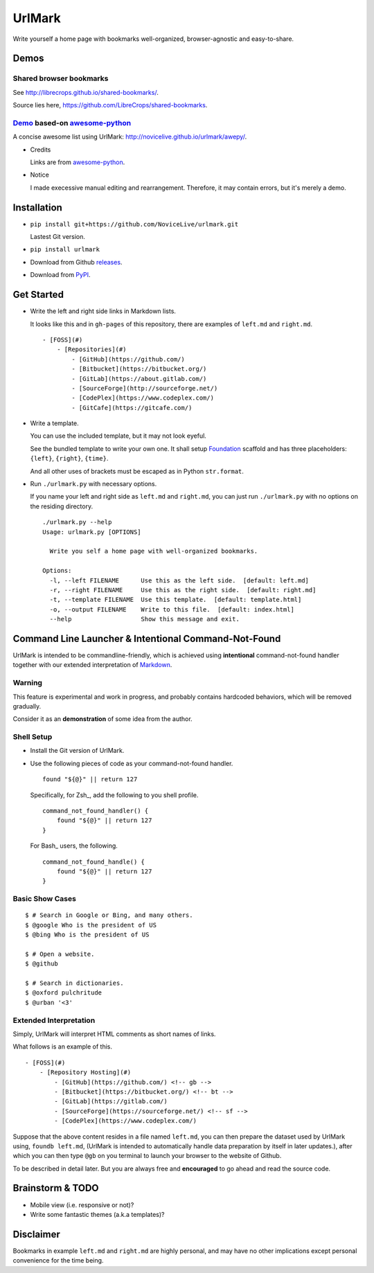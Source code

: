 UrlMark
=======

.. image:: https://img.shields.io/pypi/v/urlmark.svg
   :target: https://pypi.python.org/pypi/UrlMark

Write yourself a home page with bookmarks well-organized,
browser-agnostic and easy-to-share.


Demos
-----

Shared browser bookmarks
++++++++++++++++++++++++

See http://librecrops.github.io/shared-bookmarks/.

Source lies here, https://github.com/LibreCrops/shared-bookmarks.

Demo_ based-on `awesome-python`_
++++++++++++++++++++++++++++++++

A concise awesome list using UrlMark:
http://novicelive.github.io/urlmark/awepy/.

.. _Demo: http://novicelive.github.io/urlmark/awepy/

- Credits

  Links are from `awesome-python`_.

- Notice

  I made execessive manual editing and rearrangement.
  Therefore, it may contain errors, but it's merely a demo.


Installation
------------

- ``pip install git+https://github.com/NoviceLive/urlmark.git``

  Lastest Git version.

- ``pip install urlmark``

- Download from Github releases_.

.. _releases: https://github.com/NoviceLive/urlmark/releases

- Download from PyPI_.

.. _PyPI: https://pypi.python.org/pypi/UrlMark


Get Started
-----------

- Write the left and right side links in Markdown lists.

  It looks like this and in ``gh-pages`` of this repository,
  there are examples of ``left.md`` and ``right.md``.

  ::

     - [FOSS](#)
         - [Repositories](#)
             - [GitHub](https://github.com/)
             - [Bitbucket](https://bitbucket.org/)
             - [GitLab](https://about.gitlab.com/)
             - [SourceForge](http://sourceforge.net/)
             - [CodePlex](https://www.codeplex.com/)
             - [GitCafe](https://gitcafe.com/)

- Write a template.

  You can use the included template, but it may not look eyeful.

  See the bundled template to write your own one.
  It shall setup Foundation_ scaffold and has three placeholders:
  ``{left}``, ``{right}``, ``{time}``.

  And all other uses of brackets must be escaped
  as in Python ``str.format``.

- Run ``./urlmark.py`` with necessary options.

  If you name your left and right side
  as ``left.md`` and ``right.md``,
  you can just run ``./urlmark.py`` with no options
  on the residing directory.

  ::

     ./urlmark.py --help
     Usage: urlmark.py [OPTIONS]

       Write you self a home page with well-organized bookmarks.

     Options:
       -l, --left FILENAME      Use this as the left side.  [default: left.md]
       -r, --right FILENAME     Use this as the right side.  [default: right.md]
       -t, --template FILENAME  Use this template.  [default: template.html]
       -o, --output FILENAME    Write to this file.  [default: index.html]
       --help                   Show this message and exit.


Command Line Launcher & Intentional Command-Not-Found
-----------------------------------------------------

UrlMark is intended to be commandline-friendly,
which is achieved using **intentional** command-not-found handler
together with our extended interpretation of Markdown_.

Warning
+++++++

This feature is experimental and work in progress,
and probably contains hardcoded behaviors,
which will be removed gradually.

Consider it as an **demonstration** of some idea from the author.

Shell Setup
+++++++++++

- Install the Git version of UrlMark.
- Use the following pieces of code as your command-not-found handler.

  ::

     found "${@}" || return 127

  Specifically, for Zsh_, add the following to you shell profile.

  ::

     command_not_found_handler() {
         found "${@}" || return 127
     }

  For Bash_ users, the following.

  ::

     command_not_found_handle() {
         found "${@}" || return 127
     }

Basic Show Cases
++++++++++++++++

::

   $ # Search in Google or Bing, and many others.
   $ @google Who is the president of US
   $ @bing Who is the president of US

   $ # Open a website.
   $ @github

   $ # Search in dictionaries.
   $ @oxford pulchritude
   $ @urban '<3'

Extended Interpretation
+++++++++++++++++++++++

Simply, UrlMark will interpret HTML comments as short names of
links.

What follows is an example of this.

::

   - [FOSS](#)
       - [Repository Hosting](#)
           - [GitHub](https://github.com/) <!-- gb -->
           - [Bitbucket](https://bitbucket.org/) <!-- bt -->
           - [GitLab](https://gitlab.com/)
           - [SourceForge](https://sourceforge.net/) <!-- sf -->
           - [CodePlex](https://www.codeplex.com/)

Suppose that the above content resides in a file named ``left.md``,
you can then prepare the dataset used by UrlMark using,
``foundb left.md``,
(UrlMark is intended to automatically handle
data preparation by itself in later updates.),
after which you can then type ``@gb`` on you terminal to
launch your browser to the website of Github.

To be described in detail later.
But you are always free and **encouraged** to go ahead
and read the source code.


Brainstorm & TODO
-----------------

- Mobile view (i.e. responsive or not)?

- Write some fantastic themes (a.k.a templates)?


Disclaimer
----------

Bookmarks in example ``left.md`` and ``right.md``
are highly personal, and may have no other implications except
personal convenience for the time being.


.. _awesome-python: https://github.com/vinta/awesome-python
.. _Foundation: http://foundation.zurb.com/
.. _Markdown: http://daringfireball.net/projects/markdown/
